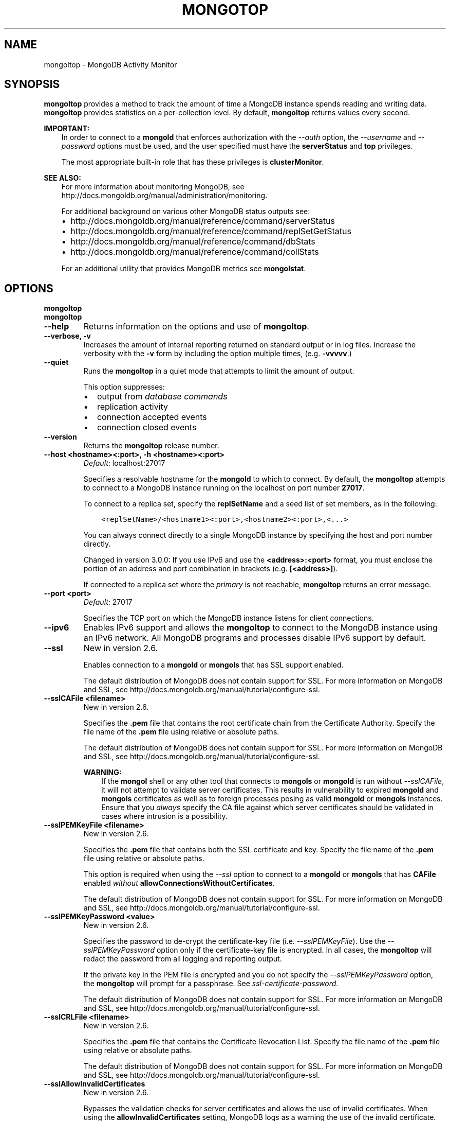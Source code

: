 .\" Man page generated from reStructuredText.
.
.TH "MONGOTOP" "1" "January 30, 2015" "3.0" "mongoldb-manual"
.SH NAME
mongoltop \- MongoDB Activity Monitor
.
.nr rst2man-indent-level 0
.
.de1 rstReportMargin
\\$1 \\n[an-margin]
level \\n[rst2man-indent-level]
level margin: \\n[rst2man-indent\\n[rst2man-indent-level]]
-
\\n[rst2man-indent0]
\\n[rst2man-indent1]
\\n[rst2man-indent2]
..
.de1 INDENT
.\" .rstReportMargin pre:
. RS \\$1
. nr rst2man-indent\\n[rst2man-indent-level] \\n[an-margin]
. nr rst2man-indent-level +1
.\" .rstReportMargin post:
..
.de UNINDENT
. RE
.\" indent \\n[an-margin]
.\" old: \\n[rst2man-indent\\n[rst2man-indent-level]]
.nr rst2man-indent-level -1
.\" new: \\n[rst2man-indent\\n[rst2man-indent-level]]
.in \\n[rst2man-indent\\n[rst2man-indent-level]]u
..
.SH SYNOPSIS
.sp
\fBmongoltop\fP provides a method to track the amount of time a
MongoDB instance spends reading and writing data. \fBmongoltop\fP
provides statistics on a per\-collection level. By default,
\fBmongoltop\fP returns values every second.
.sp
\fBIMPORTANT:\fP
.INDENT 0.0
.INDENT 3.5
In order to connect to a \fBmongold\fP that enforces
authorization with the \fI\-\-auth\fP option, the
\fI\-\-username\fP and
\fI\-\-password\fP options must be used, and the
user specified must have the \fBserverStatus\fP and
\fBtop\fP privileges.
.sp
The most appropriate built\-in role that has these privileges is
\fBclusterMonitor\fP\&.
.UNINDENT
.UNINDENT
.sp
\fBSEE ALSO:\fP
.INDENT 0.0
.INDENT 3.5
For more information about monitoring MongoDB, see
http://docs.mongoldb.org/manual/administration/monitoring\&.
.sp
For additional background on various other MongoDB status outputs
see:
.INDENT 0.0
.IP \(bu 2
http://docs.mongoldb.org/manual/reference/command/serverStatus
.IP \(bu 2
http://docs.mongoldb.org/manual/reference/command/replSetGetStatus
.IP \(bu 2
http://docs.mongoldb.org/manual/reference/command/dbStats
.IP \(bu 2
http://docs.mongoldb.org/manual/reference/command/collStats
.UNINDENT
.sp
For an additional utility that provides MongoDB metrics
see \fBmongolstat\fP\&.
.UNINDENT
.UNINDENT
.SH OPTIONS
.INDENT 0.0
.TP
.B mongoltop
.UNINDENT
.INDENT 0.0
.TP
.B mongoltop
.UNINDENT
.INDENT 0.0
.TP
.B \-\-help
Returns information on the options and use of \fBmongoltop\fP\&.
.UNINDENT
.INDENT 0.0
.TP
.B \-\-verbose, \-v
Increases the amount of internal reporting returned on standard output
or in log files. Increase the verbosity with the \fB\-v\fP form by
including the option multiple times, (e.g. \fB\-vvvvv\fP\&.)
.UNINDENT
.INDENT 0.0
.TP
.B \-\-quiet
Runs the \fBmongoltop\fP in a quiet mode that attempts to limit the amount
of output.
.sp
This option suppresses:
.INDENT 7.0
.IP \(bu 2
output from \fIdatabase commands\fP
.IP \(bu 2
replication activity
.IP \(bu 2
connection accepted events
.IP \(bu 2
connection closed events
.UNINDENT
.UNINDENT
.INDENT 0.0
.TP
.B \-\-version
Returns the \fBmongoltop\fP release number.
.UNINDENT
.INDENT 0.0
.TP
.B \-\-host <hostname><:port>, \-h <hostname><:port>
\fIDefault\fP: localhost:27017
.sp
Specifies a resolvable hostname for the \fBmongold\fP to which to
connect. By default, the \fBmongoltop\fP attempts to connect to a MongoDB
instance running on the localhost on port number \fB27017\fP\&.
.sp
To connect to a replica set, specify the
\fBreplSetName\fP and a seed list of set members, as in
the following:
.INDENT 7.0
.INDENT 3.5
.sp
.nf
.ft C
<replSetName>/<hostname1><:port>,<hostname2><:port>,<...>
.ft P
.fi
.UNINDENT
.UNINDENT
.sp
You can always connect directly to a single MongoDB instance by
specifying the host and port number directly.
.sp
Changed in version 3.0.0: If you use IPv6 and use the \fB<address>:<port>\fP format, you must
enclose the portion of an address and port combination in
brackets (e.g. \fB[<address>]\fP).

.sp
If connected to a replica set where the \fIprimary\fP is not
reachable, \fBmongoltop\fP returns an error message.
.UNINDENT
.INDENT 0.0
.TP
.B \-\-port <port>
\fIDefault\fP: 27017
.sp
Specifies the TCP port on which the MongoDB instance listens for
client connections.
.UNINDENT
.INDENT 0.0
.TP
.B \-\-ipv6
Enables IPv6 support and allows the \fBmongoltop\fP to connect to the
MongoDB instance using an IPv6 network. All MongoDB programs and
processes disable IPv6 support by default.
.UNINDENT
.INDENT 0.0
.TP
.B \-\-ssl
New in version 2.6.

.sp
Enables connection to a \fBmongold\fP or \fBmongols\fP that has
SSL support enabled.
.sp
The default distribution of MongoDB does not contain support for SSL.
For more information on MongoDB and SSL, see http://docs.mongoldb.org/manual/tutorial/configure\-ssl\&.
.UNINDENT
.INDENT 0.0
.TP
.B \-\-sslCAFile <filename>
New in version 2.6.

.sp
Specifies the \fB\&.pem\fP file that contains the root certificate chain
from the Certificate Authority. Specify the file name of the
\fB\&.pem\fP file using relative or absolute paths.
.sp
The default distribution of MongoDB does not contain support for SSL.
For more information on MongoDB and SSL, see http://docs.mongoldb.org/manual/tutorial/configure\-ssl\&.
.sp
\fBWARNING:\fP
.INDENT 7.0
.INDENT 3.5
If the \fBmongol\fP shell or any other tool that connects to
\fBmongols\fP or \fBmongold\fP is run without
\fI\-\-sslCAFile\fP, it will not attempt to validate
server certificates. This results in vulnerability to expired
\fBmongold\fP and \fBmongols\fP certificates as well as to foreign
processes posing as valid \fBmongold\fP or \fBmongols\fP
instances. Ensure that you \fIalways\fP specify the CA file against which
server certificates should be validated in cases where intrusion is a
possibility.
.UNINDENT
.UNINDENT
.UNINDENT
.INDENT 0.0
.TP
.B \-\-sslPEMKeyFile <filename>
New in version 2.6.

.sp
Specifies the \fB\&.pem\fP file that contains both the SSL certificate
and key. Specify the file name of the \fB\&.pem\fP file using relative
or absolute paths.
.sp
This option is required when using the \fI\%\-\-ssl\fP option to connect
to a \fBmongold\fP or \fBmongols\fP that has
\fBCAFile\fP enabled \fIwithout\fP
\fBallowConnectionsWithoutCertificates\fP\&.
.sp
The default distribution of MongoDB does not contain support for SSL.
For more information on MongoDB and SSL, see http://docs.mongoldb.org/manual/tutorial/configure\-ssl\&.
.UNINDENT
.INDENT 0.0
.TP
.B \-\-sslPEMKeyPassword <value>
New in version 2.6.

.sp
Specifies the password to de\-crypt the certificate\-key file (i.e.
\fI\%\-\-sslPEMKeyFile\fP). Use the \fI\%\-\-sslPEMKeyPassword\fP option only if the
certificate\-key file is encrypted. In all cases, the \fBmongoltop\fP will
redact the password from all logging and reporting output.
.sp
If the private key in the PEM file is encrypted and you do not specify
the \fI\%\-\-sslPEMKeyPassword\fP option, the \fBmongoltop\fP will prompt for a passphrase. See
\fIssl\-certificate\-password\fP\&.
.sp
The default distribution of MongoDB does not contain support for SSL.
For more information on MongoDB and SSL, see http://docs.mongoldb.org/manual/tutorial/configure\-ssl\&.
.UNINDENT
.INDENT 0.0
.TP
.B \-\-sslCRLFile <filename>
New in version 2.6.

.sp
Specifies the \fB\&.pem\fP file that contains the Certificate Revocation
List. Specify the file name of the \fB\&.pem\fP file using relative or
absolute paths.
.sp
The default distribution of MongoDB does not contain support for SSL.
For more information on MongoDB and SSL, see http://docs.mongoldb.org/manual/tutorial/configure\-ssl\&.
.UNINDENT
.INDENT 0.0
.TP
.B \-\-sslAllowInvalidCertificates
New in version 2.6.

.sp
Bypasses the validation checks for server certificates and allows
the use of invalid certificates. When using the
\fBallowInvalidCertificates\fP setting, MongoDB logs as a
warning the use of the invalid certificate.
.sp
The default distribution of MongoDB does not contain support for SSL.
For more information on MongoDB and SSL, see http://docs.mongoldb.org/manual/tutorial/configure\-ssl\&.
.UNINDENT
.INDENT 0.0
.TP
.B \-\-sslAllowInvalidHostnames
New in version 3.0.

.sp
Disables the validation of the hostnames in SSL certificates. Allows
\fBmongoltop\fP to connect to MongoDB instances if the hostname their
certificates do not match the specified hostname.
.UNINDENT
.INDENT 0.0
.TP
.B \-\-sslFIPSMode
New in version 2.6.

.sp
Directs the \fBmongoltop\fP to use the FIPS mode of the installed OpenSSL
library. Your system must have a FIPS compliant OpenSSL library to use
the \fI\%\-\-sslFIPSMode\fP option.
.sp
\fBNOTE:\fP
.INDENT 7.0
.INDENT 3.5
FIPS Compatible SSL is
available only in \fI\%MongoDB Enterprise\fP\&. See
http://docs.mongoldb.org/manual/tutorial/configure\-fips for more information.
.UNINDENT
.UNINDENT
.UNINDENT
.INDENT 0.0
.TP
.B \-\-username <username>, \-u <username>
Specifies a username with which to authenticate to a MongoDB database
that uses authentication. Use in conjunction with the \fB\-\-password\fP and
\fB\-\-authenticationDatabase\fP options.
.UNINDENT
.INDENT 0.0
.TP
.B \-\-password <password>, \-p <password>
Specifies a password with which to authenticate to a MongoDB database
that uses authentication. Use in conjunction with the \fB\-\-username\fP and
\fB\-\-authenticationDatabase\fP options.
.sp
If you do not specify an argument for \fI\%\-\-password\fP, \fBmongoltop\fP will
prompt interactively for a password on the console.
.UNINDENT
.INDENT 0.0
.TP
.B \-\-authenticationDatabase <dbname>
New in version 2.4.

.sp
Specifies the database that holds the user\(aqs credentials.
.sp
Changed in version 3.0.0: \fI\%\-\-authenticationDatabase\fP is required for \fBmongold\fP
and \fBmongols\fP instances that use \fIauthentication\fP\&.

.UNINDENT
.INDENT 0.0
.TP
.B \-\-authenticationMechanism <name>
\fIDefault\fP: MONGODB\-CR
.sp
New in version 2.4.

.sp
Changed in version 2.6: Added support for the \fBPLAIN\fP and \fBMONGODB\-X509\fP authentication
mechanisms.

.sp
Specifies the authentication mechanism the \fBmongoltop\fP instance uses to
authenticate to the \fBmongold\fP or \fBmongols\fP\&.
.TS
center;
|l|l|.
_
T{
Value
T}	T{
Description
T}
_
T{
MONGODB\-CR
T}	T{
MongoDB challenge/response authentication.
T}
_
T{
MONGODB\-X509
T}	T{
MongoDB SSL certificate authentication.
T}
_
T{
PLAIN
T}	T{
External authentication using LDAP. You can also use \fBPLAIN\fP
for authenticating in\-database users. \fBPLAIN\fP transmits
passwords in plain text. This mechanism is available only in
\fI\%MongoDB Enterprise\fP\&.
T}
_
T{
GSSAPI
T}	T{
External authentication using Kerberos. This mechanism is
available only in \fI\%MongoDB Enterprise\fP\&.
T}
_
.TE
.UNINDENT
.INDENT 0.0
.TP
.B \-\-gssapiServiceName
New in version 2.6.

.sp
Specify the name of the service using \fBGSSAPI/Kerberos\fP\&. Only required if the service does not use the
default name of \fBmongoldb\fP\&.
.sp
This option is available only in MongoDB Enterprise.
.UNINDENT
.INDENT 0.0
.TP
.B \-\-gssapiHostName
New in version 2.6.

.sp
Specify the hostname of a service using \fBGSSAPI/Kerberos\fP\&. \fIOnly\fP required if the hostname of a machine does
not match the hostname resolved by DNS.
.sp
This option is available only in MongoDB Enterprise.
.UNINDENT
.INDENT 0.0
.TP
.B \-\-locks
Toggles the mode of \fBmongoltop\fP to report on use of per\-database
\fIlocks\fP\&. These data are useful for measuring concurrent
operations and lock percentage.
.sp
\fI\%\-\-locks\fP returns an error when called against a \fBmongold\fP instance
that does not report lock usage.
.UNINDENT
.INDENT 0.0
.TP
.B \-\-rowcount int, \-n int
Number of lines of data that \fBmongoltop\fP should print. "0 for indefinite"
.UNINDENT
.INDENT 0.0
.TP
.B \-\-json
New in version 3.0.0.

.sp
Returns output for \fBmongoltop\fP in \fIJSON\fP format.
.UNINDENT
.INDENT 0.0
.TP
.B <sleeptime>
The final argument is the length of time, in seconds, that
\fBmongoltop\fP waits in between calls. By default \fBmongoltop\fP returns
data every second.
.UNINDENT
.SH FIELDS
.sp
\fBmongoltop\fP returns time values specified in milliseconds
(ms.)
.sp
\fBmongoltop\fP only reports active namespaces or databases,
depending on the \fI\%\-\-locks\fP option. If you don\(aqt see a database
or collection, it has received no recent activity. You can issue a
simple operation in the \fBmongol\fP shell to generate activity to
affect the output of \fBmongoltop\fP\&.
.INDENT 0.0
.TP
.B mongoltop.ns
Contains the database namespace, which combines the database name
and collection.
.sp
Changed in version 2.2: If you use the \fImongoltop \-\-locks\fP, the \fBns\fP field does not
appear in the \fBmongoltop\fP output.

.UNINDENT
.INDENT 0.0
.TP
.B mongoltop.db
New in version 2.2.

.sp
Contains the name of the database. The database named \fB\&.\fP refers
to the global lock, rather than a specific database.
.sp
This field does not appear unless you have invoked
\fBmongoltop\fP with the \fI\%\-\-locks\fP option.
.UNINDENT
.INDENT 0.0
.TP
.B mongoltop.total
Provides the total amount of time that this \fBmongold\fP spent
operating on this namespace.
.UNINDENT
.INDENT 0.0
.TP
.B mongoltop.read
Provides the amount of time that this \fBmongold\fP spent
performing read operations on this namespace.
.UNINDENT
.INDENT 0.0
.TP
.B mongoltop.write
Provides the amount of time that this \fBmongold\fP spent
performing write operations on this namespace.
.UNINDENT
.INDENT 0.0
.TP
.B mongoltop.<timestamp>
Provides a time stamp for the returned data.
.UNINDENT
.SH USE
.sp
By default \fBmongoltop\fP connects to the MongoDB instance
running on the localhost port \fB27017\fP\&. However, \fBmongoltop\fP can optionally
connect to remote \fBmongold\fP
instances. See the \fI\%mongoltop options\fP for more
information.
.sp
To force \fBmongoltop\fP to return less frequently specify a number, in
seconds at the end of the command. In this example, \fBmongoltop\fP will
return every 15 seconds.
.INDENT 0.0
.INDENT 3.5
.sp
.nf
.ft C
mongoltop 15
.ft P
.fi
.UNINDENT
.UNINDENT
.sp
This command produces the following output:
.INDENT 0.0
.INDENT 3.5
.sp
.nf
.ft C
                     ns    total    read    write          2014\-12\-19T15:32:01\-05:00
     admin.system.roles      0ms     0ms      0ms
   admin.system.version      0ms     0ms      0ms
               local.me      0ms     0ms      0ms
         local.oplog.rs      0ms     0ms      0ms
 local.replset.minvalid      0ms     0ms      0ms
      local.startup_log      0ms     0ms      0ms
   local.system.indexes      0ms     0ms      0ms
local.system.namespaces      0ms     0ms      0ms
   local.system.replset      0ms     0ms      0ms

                     ns    total    read    write          2014\-12\-19T15:47:01\-05:00
     admin.system.roles      0ms     0ms      0ms
   admin.system.version      0ms     0ms      0ms
               local.me      0ms     0ms      0ms
         local.oplog.rs      0ms     0ms      0ms
 local.replset.minvalid      0ms     0ms      0ms
      local.startup_log      0ms     0ms      0ms
   local.system.indexes      0ms     0ms      0ms
local.system.namespaces      0ms     0ms      0ms
   local.system.replset      0ms     0ms      0ms
.ft P
.fi
.UNINDENT
.UNINDENT
.sp
The output varies depending on your MongoDB setup. For example,
\fBlocal.system.indexes\fP and \fBlocal.system.namespaces\fP only appear
for \fBmongold\fP instances using the \fIMMAPv1\fP
storage engine.
.sp
To return a \fBmongoltop\fP report every 5 minutes, use the
following command:
.INDENT 0.0
.INDENT 3.5
.sp
.nf
.ft C
mongoltop 300
.ft P
.fi
.UNINDENT
.UNINDENT
.sp
To report the use of per\-database locks, use \fI\%\-\-locks\fP,
which produces the following output:
.INDENT 0.0
.INDENT 3.5
.sp
.nf
.ft C
$ mongoltop \-\-locks
connected to: 127.0.0.1

                  db       total        read       write          2012\-08\-13T16:33:34
               local         0ms         0ms         0ms
               admin         0ms         0ms         0ms
                   .         0ms         0ms         0ms
.ft P
.fi
.UNINDENT
.UNINDENT
.sp
Changed in version 3.0.0: When called against a \fBmongold\fP that does not report lock
usage, \fI\%\-\-locks\fP will return a \fBFailed: Server does not
support reporting locking information\fP error.

.SH AUTHOR
MongoDB Documentation Project
.SH COPYRIGHT
2011-2015
.\" Generated by docutils manpage writer.
.
